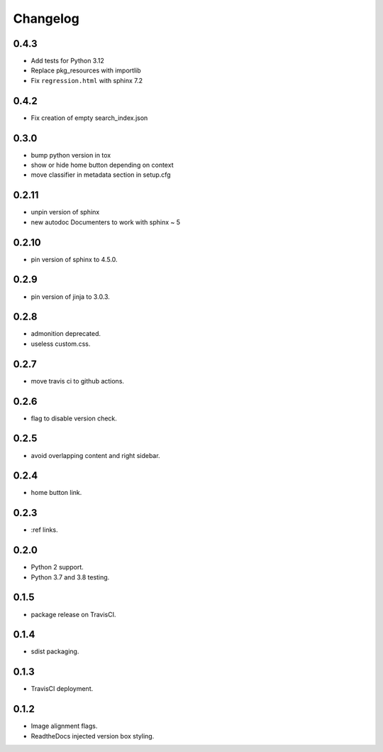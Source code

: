 Changelog
=========

0.4.3
-----
- |added| Add tests for Python 3.12
- |changed| Replace pkg_resources with importlib
- |fixed| Fix ``regression.html`` with sphinx 7.2

0.4.2
-----
- |fixed| Fix creation of empty search_index.json

0.3.0
-----

- |changed| bump python version in tox
- |fixed| show or hide home button depending on context
- |fixed| move classifier in metadata section in setup.cfg

0.2.11
------

- |changed| unpin version of sphinx
- |added| new autodoc Documenters to work with sphinx ~ 5

0.2.10
------

- |changed| pin version of sphinx to 4.5.0.

0.2.9
-----

- |changed| pin version of jinja to 3.0.3.

0.2.8
-----

- |added| admonition deprecated.
- |removed| useless custom.css.

0.2.7
-----

- |added| move travis ci to github actions.

0.2.6
-----

- |added| flag to disable version check.

0.2.5
-----

- |fixed| avoid overlapping content and right sidebar.

0.2.4
-----

- |added| home button link.

0.2.3
-----

- |fixed| :ref links.

0.2.0
-----

- |removed| Python 2 support.
- |added| Python 3.7 and 3.8 testing.

0.1.5
-----

- |fixed| package release on TravisCI.

0.1.4
-----

- |fixed| sdist packaging.

0.1.3
-----

- |fixed| TravisCI deployment.

0.1.2
-----

- |fixed| Image alignment flags.
- |fixed| ReadtheDocs injected version box styling.

.. |fixed| image:: https://img.shields.io/badge/-fixed-success.svg
              :class: badge
.. |added| image:: https://img.shields.io/badge/-added-seagreen.svg
              :class: badge
.. |changed| image:: https://img.shields.io/badge/-changed-informational.svg
                :class: badge
.. |removed| image:: https://img.shields.io/badge/-removed-slategrey.svg
                :class: badge
.. |deprecated| image:: https://img.shields.io/badge/-deprecated-lightgrey.svg
                   :class: badge
.. |security| image:: https://img.shields.io/badge/-security-tomato.svg
                 :class: badge
